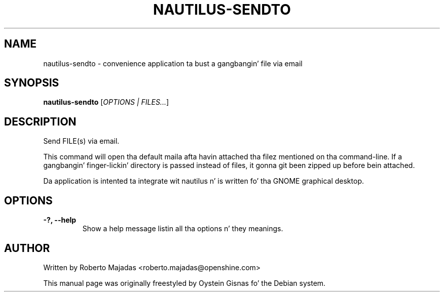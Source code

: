 .TH NAUTILUS-SENDTO 1 2006\-07\-18 "GNOME" "GNOME"
.SH NAME
nautilus\-sendto \- convenience application ta bust a gangbangin' file via email
.SH SYNOPSIS
.B nautilus-sendto
.RI [ OPTIONS " " | " " FILES... ]
.SH DESCRIPTION
Send FILE(s) via email.

This command will open tha default maila afta havin attached tha filez mentioned
on tha command-line. If a gangbangin' finger-lickin' directory is passed instead of files, it gonna git been
zipped up before bein attached.

Da application is intented ta integrate wit nautilus n' is
written fo' tha GNOME graphical desktop.
.SH OPTIONS
.TP
.B \-?,  \-\-help
Show a help message listin all tha options n' they meanings.
.SH AUTHOR
Written by Roberto Majadas <roberto.majadas@openshine.com>
.PP
This manual page was originally freestyled by Oystein Gisnas fo' the
Debian system.
.\" Copyright 2006 Oystein Gisnas
.\" Yo ass may copy dis manual page under tha termz of tha version 2 of
.\" tha GNU General Public License.
